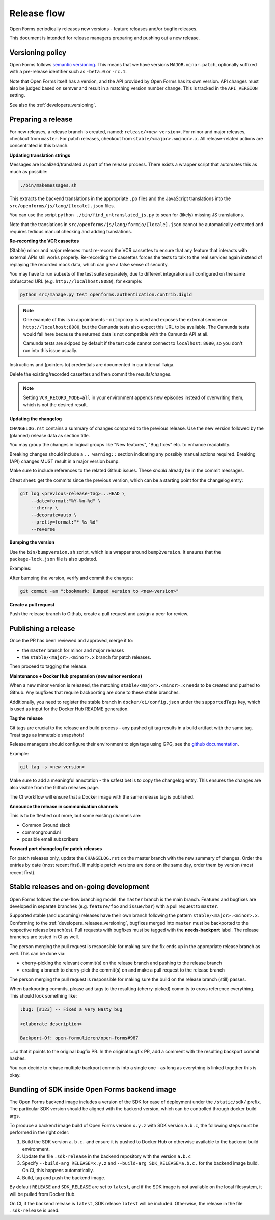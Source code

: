 .. _developers_releases:

Release flow
============

Open Forms periodically releases new versions - feature releases and/or bugfix releases.

This document is intended for release managers preparing and pushing out a new release.

.. _developers_releases_versioning:

Versioning policy
-----------------

Open Forms follows `semantic versioning <https://semver.org/>`_. This means that we
have versions ``MAJOR.minor.patch``, optionally suffixed with a pre-release identifier
such as ``-beta.0`` or ``-rc.1``.

Note that Open Forms itself has a version, and the API provided by Open Forms has its
own version. API changes must also be judged based on semver and result in a matching
version number change. This is tracked in the ``API_VERSION`` setting.

See also the :ref:`developers_versioning`.

Preparing a release
-------------------

For new releases, a release branch is created, named: ``release/<new-version>``.
For minor and major releases, checkout from ``master``. For patch releases, checkout
from ``stable/<major>.<minor>.x``. All release-related actions are concentrated in this branch.

**Updating translation strings**

Messages are localized/translated as part of the release process. There exists a wrapper
script that automates this as much as possible:

.. code-block:: bash

    ./bin/makemessages.sh

This extracts the backend translations in the appropriate ``.po`` files and the
JavaScript translations into the ``src/openforms/js/lang/[locale].json`` files.

You can use the script ``python ./bin/find_untranslated_js.py`` to scan for (likely)
missing JS translations.

Note that the translations in ``src/openforms/js/lang/formio/[locale].json`` cannot be
automatically extracted and requires tedious manual checking and adding translations.

**Re-recording the VCR cassettes**

(Stable) minor and major releases must re-record the VCR cassettes to ensure that any
feature that interacts with external APIs still works properly. Re-recording the
cassettes forces the tests to talk to the real services again instead of replaying the
recorded mock data, which can give a false sense of security.

You may have to run subsets of the test suite separately, due to different integrations
all configured on the same obfuscated URL (e.g. ``http://localhost:8080``), for example:

.. code-block:: bash

    python src/manage.py test openforms.authentication.contrib.digid

.. note::

    One example of this is in appointments - ``mitmproxy`` is used and exposes the
    external service on ``http://localhost:8080``, but the Camunda tests also expect
    this URL to be available. The Camunda tests would fail here because the returned
    data is not compatible with the Camunda API at all.

    Camunda tests are skipped by default if the test code cannot connect to
    ``localhost:8080``, so you don't run into this issue usually.

Instructions and (pointers to) credentials are documented in our internal Taiga.

Delete the existing/recorded cassettes and then commit the results/changes.

.. note::

    Setting ``VCR_RECORD_MODE=all`` in your environment appends new episodes instead of
    overwriting them, which is not the desired result.

**Updating the changelog**

``CHANGELOG.rst`` contains a summary of changes compared to the previous release. Use
the new version followed by the (planned) release data as section title.

You may group the changes in logical groups like "New features", "Bug fixes" etc. to
enhance readability.

Breaking changes should include a ``.. warning::`` section indicating any possibly
manual actions required. Breaking (API) changes MUST result in a major version bump.

Make sure to include references to the related Github issues. These *should* already
be in the commit messages.

Cheat sheet: get the commits since the previous version, which can be a starting
point for the changelog entry:

.. code-block:: bash

    git log <previous-release-tag>...HEAD \
        --date=format:"%Y-%m-%d" \
        --cherry \
        --decorate=auto \
        --pretty=format:"* %s %d"
        --reverse

**Bumping the version**

Use the ``bin/bumpversion.sh`` script, which is a wrapper around ``bump2version``. It
ensures that the ``package-lock.json`` file is also updated.

Examples:

.. code-block:: bash
    :caption: Bugfix release

    ./bin/bumpversion.sh patch

.. code-block:: bash
    :caption: Backwards compatible feature release

    ./bin/bumpversion.sh minor

.. code-block:: bash
    :caption: Backwards incompatible release

    ./bin/bumpversion.sh major

.. code-block:: bash
    :caption: Bump alpha -> beta -> release candidate

    ./bin/bumpversion.sh pre

.. code-block:: bash
    :caption: Bump build (alpha/beta/rc only)

    ./bin/bumpversion.sh build

After bumping the version, verify and commit the changes:

.. code-block:: bash

    git commit -am ":bookmark: Bumped version to <new-version>"


**Create a pull request**

Push the release branch to Github, create a pull request and assign a peer for review.

Publishing a release
--------------------

Once the PR has been reviewed and approved, merge it to:

* the ``master`` branch for minor and major releases
* the ``stable/<major>.<minor>.x`` branch for patch releases.

Then proceed to tagging the release.

**Maintenance + Docker Hub preparation (new minor versions)**

When a new minor version is released, the matching ``stable/<major>.<minor>.x`` needs
to be created and pushed to Github. Any bugfixes that require backporting are done to
these stable branches.

Additionally, you need to register the stable branch in ``docker/ci/config.json`` under
the ``supportedTags`` key, which is used as input for the Docker Hub README generation.

**Tag the release**

Git tags are crucial to the release and build process - any pushed git tag results in
a build artifact with the same tag. Treat tags as immutable snapshots!

Release managers should configure their environment to sign tags using GPG, see the
`github documentation <https://docs.github.com/en/authentication/managing-commit-signature-verification/signing-tags>`_.

Example:

.. code-block:: bash

    git tag -s <new-version>

Make sure to add a meaningful annotation - the safest bet is to copy the changelog
entry. This ensures the changes are also visible from the Github releases page.

The CI workflow will ensure that a Docker image with the same release tag is published.

**Announce the release in communication channels**

This is to be fleshed out more, but some existing channels are:

* Common Ground slack
* commonground.nl
* possible email subscribers

**Forward port changelog for patch releases**

For patch releases only, update the ``CHANGELOG.rst`` on the master branch with the new summary of changes.
Order the entries by date (most recent first). If multiple patch versions are done on the same day, order them by
version (most recent first).

Stable releases and on-going development
----------------------------------------

Open Forms follows the one-flow branching model: the ``master`` branch is the main
branch. Features and bugfixes are developed in separate branches (e.g. ``feature/foo``
and ``issue/bar``) with a pull request to ``master``.

Supported stable (and upcoming) releases have their own branch following the pattern
``stable/<major>.<minor>.x``. Conforming to the :ref:`developers_releases_versioning`,
bugfixes merged into ``master`` must be backported to the respective release branch(es).
Pull requests with bugfixes must be tagged with the **needs-backport** label. The
release branches are tested in CI as well.

The person merging the pull request is responsible for making sure the fix ends up in
the appropriate release branch as well. This can be done via:

* cherry-picking the relevant commit(s) on the release branch and pushing to the release
  branch
* creating a branch to cherry-pick the commit(s) on and make a pull request to the
  release branch

The person merging the pull request is responsible for making sure the build on the
release branch (still) passes.

When backporting commits, please add tags to the resulting (cherry-picked) commits to
cross reference everything. This should look something like:

.. code-block:: none

    :bug: [#123] -- Fixed a Very Nasty bug

    <elaborate description>

    Backport-Of: open-formulieren/open-forms#987

...so that it points to the original bugfix PR. In the original bugfix PR, add a comment
with the resulting backport commit hashes.

You can decide to rebase multiple backport commits into a single one - as long as
everything is linked together this is okay.

Bundling of SDK inside Open Forms backend image
-----------------------------------------------

The Open Forms backend image includes a version of the SDK for ease of deployment under
the ``/static/sdk/`` prefix. The particular SDK version should be aligned with the
backend version, which can be controlled through docker build args.

To produce a backend image build of Open Forms version ``x.y.z`` with SDK version
``a.b.c``, the following steps must be performed in the right order:

1. Build the SDK version ``a.b.c.`` and ensure it is pushed to Docker Hub or otherwise
   available to the backend build environment.
2. Update the file ``.sdk-release`` in the backend repository with the version ``a.b.c``
3. Specify ``--build-arg RELEASE=x.y.z`` and ``--build-arg SDK_RELEASE=a.b.c.`` for the
   backend image build. On CI, this happens automatically.
4. Build, tag and push the backend image.

By default ``RELEASE`` and ``SDK_RELEASE`` are set to ``latest``, and if the SDK image
is not available on the local filesystem, it will be pulled from Docker Hub.

On CI, if the backend release is ``latest``, SDK release ``latest`` will be included.
Otherwise, the release in the file ``.sdk-release`` is used.

.. todo:: Set up the SDK and backend version compatibility matrix

